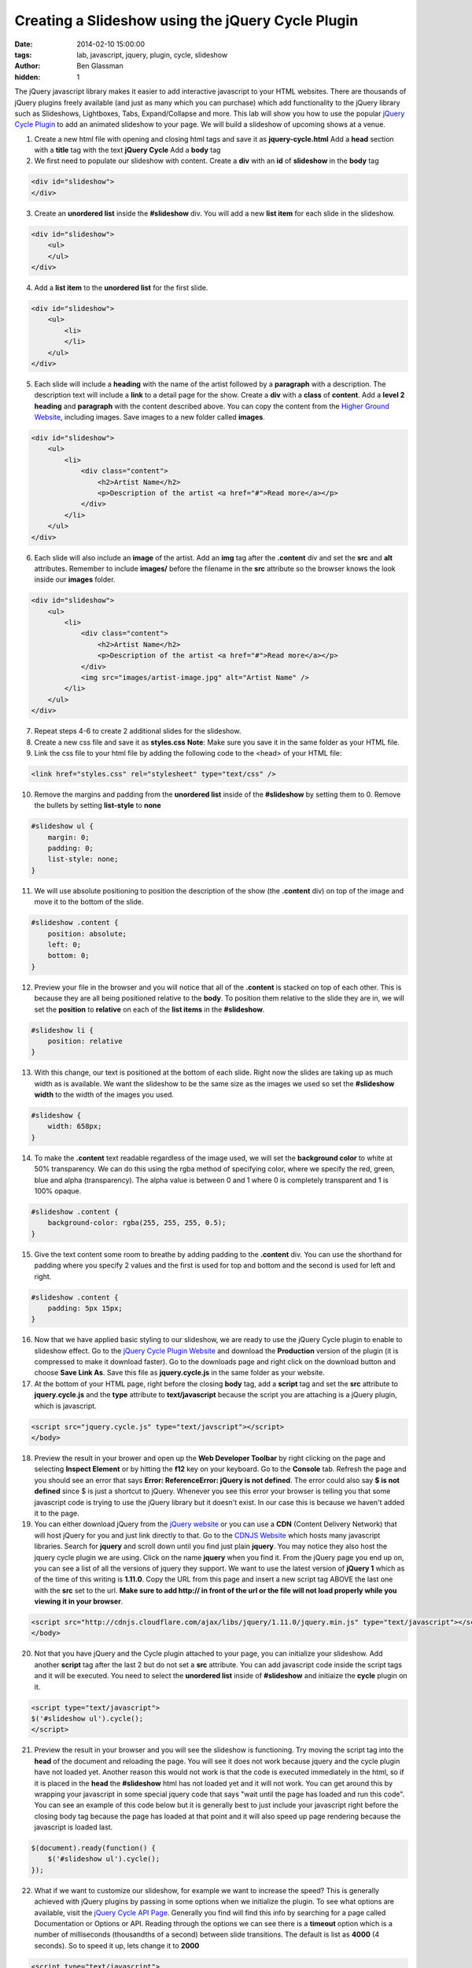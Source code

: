 Creating a Slideshow using the jQuery Cycle Plugin
##################################################

:date: 2014-02-10 15:00:00
:tags: lab, javascript, jquery, plugin, cycle, slideshow
:author: Ben Glassman
:hidden: 1

The jQuery javascript library makes it easier to add interactive javascript to your HTML websites.
There are thousands of jQuery plugins freely available (and just as many which you can purchase)
which add functionality to the jQuery library such as Slideshows, Lightboxes, Tabs, Expand/Collapse
and more. This lab will show you how to use the popular `jQuery Cycle Plugin <http://jquery.malsup.com/cycle2/>`_ to add an animated slideshow to your page. We will build a slideshow of upcoming shows at a venue. 

1. Create a new html file with opening and closing html tags and save it as **jquery-cycle.html**
   Add a **head** section with a **title** tag with the text **jQuery Cycle**
   Add a **body** tag

2. We first need to populate our slideshow with content. Create a **div** with an **id** of **slideshow**
   in the **body** tag

.. code-block:: html

    <div id="slideshow">
    </div>

3. Create an **unordered list** inside the **#slideshow** div. You will add a new **list item** for each
   slide in the slideshow.

.. code-block:: html

    <div id="slideshow">
        <ul>
        </ul>
    </div>

4. Add a **list item** to the **unordered list** for the first slide.

.. code-block:: html

    <div id="slideshow">
        <ul>
            <li>
            </li>
        </ul>
    </div>

5. Each slide will include a **heading** with the name of the artist followed by a **paragraph** with
   a description. The description text will include a **link** to a detail page for the show. Create
   a **div** with a **class** of **content**. Add a **level 2 heading** and **paragraph** with the
   content described above. You can copy the content from the `Higher Ground Website <http://www.highergroundmusic.com>`_, including images. Save images to a new folder called **images**.

.. code-block:: html

    <div id="slideshow">
        <ul>
            <li>
                <div class="content">
                    <h2>Artist Name</h2>
                    <p>Description of the artist <a href="#">Read more</a></p>
                </div>
            </li>
        </ul>
    </div>

6. Each slide will also include an **image** of the artist. Add an **img** tag after the **.content** 
   div and set the **src** and **alt** attributes. Remember to include **images/** before the filename
   in the **src** attribute so the browser knows the look inside our **images** folder.
   
.. code-block:: html

    <div id="slideshow">
        <ul>
            <li>
                <div class="content">
                    <h2>Artist Name</h2>
                    <p>Description of the artist <a href="#">Read more</a></p>
                </div>
                <img src="images/artist-image.jpg" alt="Artist Name" />
            </li>
        </ul>
    </div>

7. Repeat steps 4-6 to create 2 additional slides for the slideshow.

8. Create a new css file and save it as **styles.css**
   **Note**: Make sure you save it in the same folder as your HTML file.

9. Link the css file to your html file by adding the following code to the <head> of your HTML file:

.. code-block:: html

    <link href="styles.css" rel="stylesheet" type="text/css" />

10. Remove the margins and padding from the **unordered list** inside of the **#slideshow** by 
    setting them to 0. Remove the bullets by setting **list-style** to **none**

.. code-block:: css

    #slideshow ul {
        margin: 0;
        padding: 0;
        list-style: none;
    }

11. We will use absolute positioning to position the description of the show (the **.content** div)
    on top of the image and move it to the bottom of the slide.

.. code-block:: css

    #slideshow .content {
        position: absolute;
        left: 0;
        bottom: 0;
    }

12. Preview your file in the browser and you will notice that all of the **.content** is stacked on top
    of each other. This is because they are all being positioned relative to the **body**. To position
    them relative to the slide they are in, we will set the **position** to **relative** on each of the
    **list items** in the **#slideshow**.

.. code-block:: css

    #slideshow li {
        position: relative
    }

13. With this change, our text is positioned at the bottom of each slide. Right now the slides are
    taking up as much width as is available. We want the slideshow to be the same size as the images we used
    so set the **#slideshow** **width** to the width of the images you used.

.. code-block:: css

    #slideshow {
        width: 658px;
    }

14. To make the **.content** text readable regardless of the image used, we will set the **background color**
    to white at 50% transparency. We can do this using the rgba method of specifying color, where we specify the
    red, green, blue and alpha (transparency). The alpha value is between 0 and 1 where 0 is completely transparent and 1 is 100% opaque.

.. code-block:: css

    #slideshow .content {
        background-color: rgba(255, 255, 255, 0.5);
    }

15. Give the text content some room to breathe by adding padding to the **.content** div.
    You can use the shorthand for padding where you specify 2 values and the first is used for
    top and bottom and the second is used for left and right.

.. code-block:: css

    #slideshow .content {
        padding: 5px 15px;
    }


16. Now that we have applied basic styling to our slideshow, we are ready to use the jQuery Cycle plugin
    to enable to slideshow effect. Go to the `jQuery Cycle Plugin Website <http://jquery.malsup.com/cycle2/>`_ 
    and download the **Production** version of the plugin (it is compressed to make it download faster). Go to
    the downloads page and right click on the download button and choose **Save Link As**. Save this file as
    **jquery.cycle.js** in the same folder as your website.

17. At the bottom of your HTML page, right before the closing **body** tag, add a **script** tag and set
    the **src** attribute to **jquery.cycle.js** and the **type** attribute to **text/javascript** because
    the script you are attaching is a jQuery plugin, which is javascript.

.. code-block:: html

    <script src="jquery.cycle.js" type="text/javscript"></script>
    </body>

18. Preview the result in your brower and open up the **Web Developer Toolbar** by right clicking on the page
    and selecting **Inspect Element** or by hitting the **f12** key on your keyboard. Go to the **Console** tab.
    Refresh the page and you should see an error that says **Error: ReferenceError: jQuery is not defined**.
    The error could also say **$ is not defined** since $ is just a shortcut to jQuery. Whenever you see this
    error your browser is telling you that some javascript code is trying to use the jQuery library but
    it doesn't exist. In our case this is because we haven't added it to the page.

19. You can either download jQuery from the `jQuery website <http://www.jquery.com>`_ or you can use a
    **CDN** (Content Delivery Network) that will host jQuery for you and just link directly to that.
    Go to the `CDNJS Website <http://cdnjs.com/>`_ which hosts many javascript libraries. Search for **jquery**
    and scroll down until you find just plain **jquery**. You may notice they also host the jquery cycle plugin we are using. Click on the name **jquery** when you find it. From the jQuery page you end up on, you can see
    a list of all the versions of jquery they support. We want to use the latest version of **jQuery 1** which
    as of the time of this writing is **1.11.0**. Copy the URL from this page and insert a new script tag ABOVE the last one with the **src** set to the url. **Make sure to add http:// in front of the url or the file
    will not load properly while you viewing it in your browser**.

.. code-block:: html

    <script src="http://cdnjs.cloudflare.com/ajax/libs/jquery/1.11.0/jquery.min.js" type="text/javascript"></script>
    </body>

20. Not that you have jQuery and the Cycle plugin attached to your page, you can initialize your slideshow.
    Add another **script** tag after the last 2 but do not set a **src** attribute. You can add javascript
    code inside the script tags and it will be executed. You need to select the **unordered list** inside of **#slideshow** and initiaize the **cycle** plugin on it.

.. code-block:: html

    <script type="text/javascript">
    $('#slideshow ul').cycle();
    </script>

21. Preview the result in your browser and you will see the slideshow is functioning. Try moving the script tag into the **head** of the document and reloading the page. You will see it does not work because jquery and the cycle plugin have not loaded yet. Another reason this would not work is that the code is executed immediately in the html, so if it is placed in the **head** the **#slideshow** html has not loaded yet and it will not work. You can get around this by wrapping your javascript in some special jquery code that says "wait until the page has loaded and run this code". You can see an example of this code below but it is generally best to just include your javascript right before the closing body tag because the page has loaded at that point and it will also speed up page rendering because the javascript is loaded last.

.. code-block:: javascript

    $(document).ready(function() {
        $('#slideshow ul').cycle();
    });

22. What if we want to customize our slideshow, for example we want to increase the speed? This is generally achieved with jQuery plugins by passing in some options when we initialize the plugin. To see what options are available, visit the `jQuery Cycle API Page <http://jquery.malsup.com/cycle2/api/>`_. Generally you find will find this info by searching for a page called Documentation or Options or API. Reading through the options we can see there is a **timeout** option which is a number of milliseconds (thousandths of a second) between slide transitions. The default is list as **4000** (4 seconds). So to speed it up, lets change it to **2000**

.. code-block:: html

    <script type="text/javascript">
    $('#slideshow ul').cycle({
        timeout: 2000
    });
    </script>

23. What if we want to add a pager? There is an option called **pager** which is a **css selector** for an html
    element that the plugin will insert pagination links into. Lets add a **div** with a **class** of **pager**
    to the **#slideshow** div and set the **pager** option to **#slideshow .pager**. The **.pager** div should
    be empty because the cycle plugin will figure out how many pages we have an insert the html needed.

.. code-block:: html

    <div id="slideshow">
        <div class="pager"></div>
    </div>

    <script type="text/javascript">
    $('#slideshow ul').cycle({
        timeout: 2000,
        pager: '#slideshow .pager'
    });
    </script>

24. Preview the result in your browser and you see see numbered pagination links below your slideshow. Clicking on them will change the current slide. Right click on the pagination and choose **Inspect Element**. Explore the HTML that the plugin inserted. You can see it has inserted links into the **.pager** div we created and that
    whichever one is for the current slide has an **.activeSlide** class applied to it which changes as the slides transition. This allows us to style the active page differently using css.

25. Try to emulate the styles shown below by editing your HTML/CSS.

.. raw:: html
                
    <p data-height="690" data-theme-id="0" data-slug-hash="oCcyK" data-default-tab="result" class='codepen'>See the Pen <a href='http://codepen.io/benglass/pen/oCcyK'>oCcyK</a> by Ben Glassman (<a href='http://codepen.io/benglass'>@benglass</a>) on <a href='http://codepen.io'>CodePen</a>.</p>
